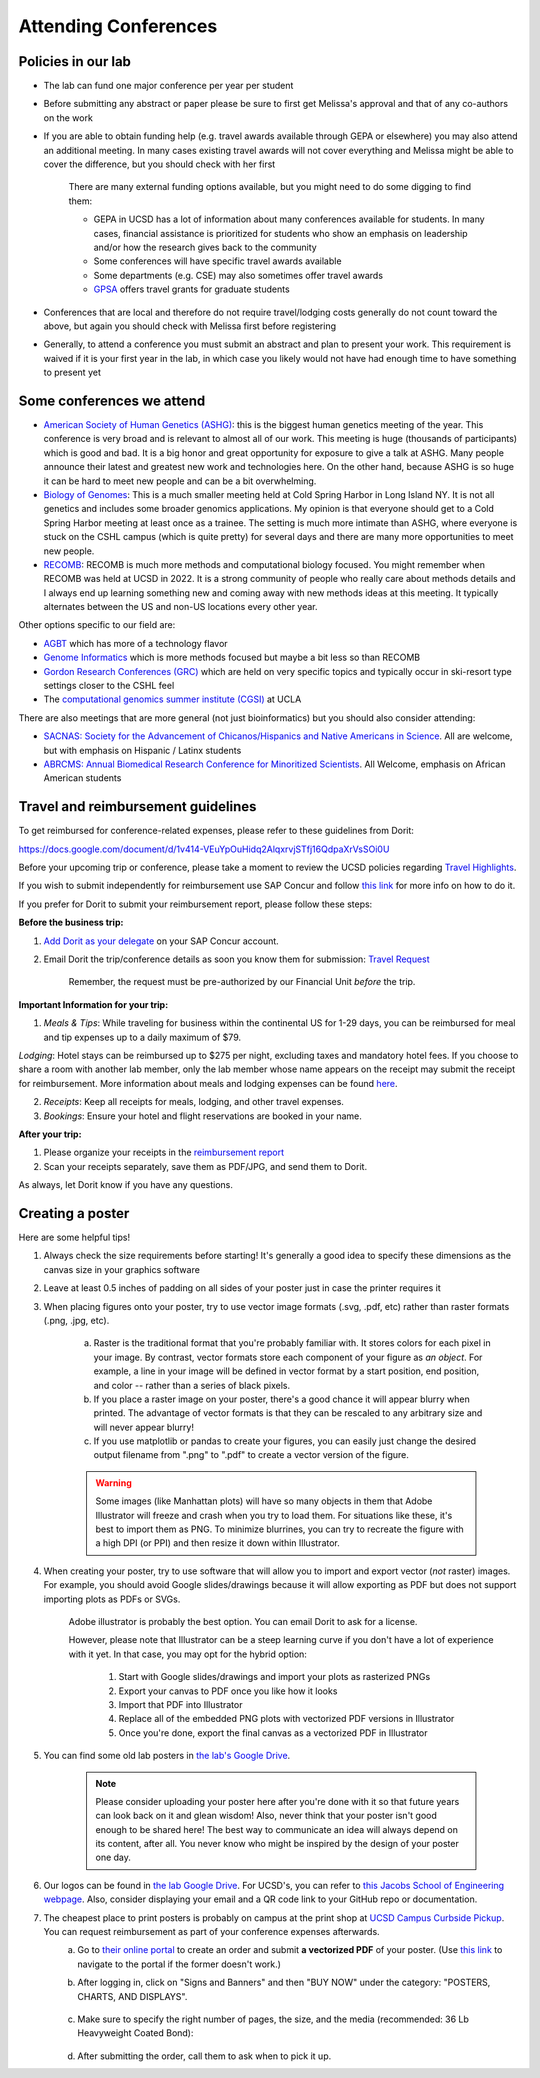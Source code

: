 .. _conferences:

Attending Conferences
=====================

Policies in our lab
~~~~~~~~~~~~~~~~~~~
* The lab can fund one major conference per year per student
* Before submitting any abstract or paper please be sure to first get Melissa's approval and that of any co-authors on the work
* If you are able to obtain funding help (e.g. travel awards available through GEPA or elsewhere) you may also attend an additional meeting. In many cases existing travel awards will not cover everything and Melissa might be able to cover the difference, but you should check with her first

    There are many external funding options available, but you might need to do some digging to find them:

    * GEPA in UCSD has a lot of information about many conferences available for students. In many cases, financial assistance is prioritized for students who show an emphasis on leadership and/or how the research gives back to the community
    * Some conferences will have specific travel awards available
    * Some departments (e.g. CSE) may also sometimes offer travel awards
    * `GPSA <https://gpsa.ucsd.edu/grad-resources/funding/travel-grants.html>`_ offers travel grants for graduate students

* Conferences that are local and therefore do not require travel/lodging costs generally do not count toward the above, but again you should check with Melissa first before registering
* Generally, to attend a conference you must submit an abstract and plan to present your work. This requirement is waived if it is your first year in the lab, in which case you likely would not have had enough time to have something to present yet

Some conferences we attend
~~~~~~~~~~~~~~~~~~~~~~~~~~
* `American Society of Human Genetics (ASHG) <https://www.ashg.org/meetings>`_: this is the biggest human genetics meeting of the year. This conference is very broad and is relevant to almost all of our work. This meeting is huge (thousands of participants) which is good and bad. It is a big honor and great opportunity for exposure to give a talk at ASHG. Many people announce their latest and greatest new work and technologies here. On the other hand, because ASHG is so huge it can be hard to meet new people and can be a bit overwhelming.
* `Biology of Genomes <https://meetings.cshl.edu/meetings.aspx?meet=GENOME>`_: This is a much smaller meeting held at Cold Spring Harbor in Long Island NY. It is not all genetics and includes some broader genomics applications. My opinion is that everyone should get to a Cold Spring Harbor meeting at least once as a trainee. The setting is much more intimate than ASHG, where everyone is stuck on the CSHL campus (which is quite pretty) for several days and there are many more opportunities to meet new people.
* `RECOMB <https://recomb.org>`_: RECOMB is much more methods and computational biology focused. You might remember when RECOMB was held at UCSD in 2022. It is a strong community of people who really care about methods details and I always end up learning something new and coming away with new methods ideas at this meeting. It typically alternates between the US and non-US locations every other year.

Other options specific to our field are:

* `AGBT <https://www.agbt.org/events/general-meeting>`_ which has more of a technology flavor
* `Genome Informatics <https://meetings.cshl.edu/meetings.aspx?meet=info>`_ which is more methods focused but maybe a bit less so than RECOMB
* `Gordon Research Conferences (GRC) <https://www.grc.org>`_ which are held on very specific topics and typically occur in ski-resort type settings closer to the CSHL feel
* The `computational genomics summer institute (CGSI) <http://computationalgenomics.bioinformatics.ucla.edu>`_ at UCLA

There are also meetings that are more general (not just bioinformatics) but you should also consider attending:

* `SACNAS: Society for the Advancement of Chicanos/Hispanics and Native Americans in Science <https://projects.iq.harvard.edu/sacnasharvard/what-sacnas>`_. All are welcome, but with emphasis on Hispanic / Latinx students
* `ABRCMS: Annual Biomedical Research Conference for Minoritized Scientists <https://www.abrcms.org>`_. All Welcome, emphasis on African American students

Travel and reimbursement guidelines
~~~~~~~~~~~~~~~~~~~~~~~~~~~~~~~~~~~
To get reimbursed for conference-related expenses, please refer to these guidelines from Dorit:

https://docs.google.com/document/d/1v414-VEuYpOuHidq2AlqxrvjSTfj16QdpaXrVsSOi0U

Before your upcoming trip or conference, please take a moment to review the UCSD policies regarding `Travel Highlights <https://blink.ucsd.edu/travel/_files/TravelPolicyHighlights.pdf>`_.

If you wish to submit independently for reimbursement use SAP Concur and follow `this link <https://support.ucsd.edu/services?id=kb_article_view&sysparm_article=KB0032014>`_ for more info on how to do it.

If you prefer for Dorit to submit your reimbursement report, please follow these steps:

**Before the business trip:**

1. `Add Dorit as your delegate <https://support.ucsd.edu/finance?id=kb_article_view&sys_kb_id=287c8670dba5d8104cd8f06e0f9619d1>`_ on your SAP Concur account. 

2. Email Dorit the trip/conference details as soon you know them for submission: `Travel Request <https://support.ucsd.edu/finance?id=kb_article_view&sysparm_article=KB0032013&sys_kb_id=0edbfb231b2c711048e9cae5604bcb98&table=kb_knowledge>`_

    Remember, the request must be pre-authorized by our Financial Unit *before* the trip.

**Important Information for your trip:**

1. *Meals & Tips*: While traveling for business within the continental US for 1-29 days, you can be reimbursed for meal and tip expenses up to a daily maximum of $79.

*Lodging*: Hotel stays can be reimbursed up to $275 per night, excluding taxes and mandatory hotel fees. If you choose to share a room with another lab member, only the lab member whose name appears on the receipt may submit the receipt for reimbursement. More information about meals and lodging expenses can be found `here <https://blink.ucsd.edu/travel/travel-policy/meals-lodging/index.html>`_.

2. *Receipts*: Keep all receipts for meals, lodging, and other travel expenses.

3. *Bookings*: Ensure your hotel and flight reservations are booked in your name.

**After your trip:**

1. Please organize your receipts in the `reimbursement report <https://docs.google.com/spreadsheets/d/1gJxdq_XuJDynoe1ogz0oXi4LKm_Wp4tgGrSjdEPevM0>`_

2. Scan your receipts separately, save them as PDF/JPG, and send them to Dorit.

As always, let Dorit know if you have any questions.


Creating a poster
~~~~~~~~~~~~~~~~~
Here are some helpful tips!

1. Always check the size requirements before starting! It's generally a good idea to specify these dimensions as the canvas size in your graphics software
2. Leave at least 0.5 inches of padding on all sides of your poster just in case the printer requires it
3. When placing figures onto your poster, try to use vector image formats (.svg, .pdf, etc) rather than raster formats (.png, .jpg, etc).

    .. figure:: https://github.com/gymrek-lab/gymreklab.github.io/assets/23412689/4f1a241a-f47f-4702-8719-76026161f31c
        :alt: Raster vs vector images
        :align: center
        :width: 400px

    a. Raster is the traditional format that you're probably familiar with. It stores colors for each pixel in your image. By contrast, vector formats store each component of your figure as *an object*. For example, a line in your image will be defined in vector format by a start position, end position, and color -- rather than a series of black pixels.
    b. If you place a raster image on your poster, there's a good chance it will appear blurry when printed. The advantage of vector formats is that they can be rescaled to any arbitrary size and will never appear blurry!
    c. If you use matplotlib or pandas to create your figures, you can easily just change the desired output filename from ".png" to ".pdf" to create a vector version of the figure.

    .. warning::
        Some images (like Manhattan plots) will have so many objects in them that Adobe Illustrator will freeze and crash when you try to load them. For situations like these, it's best to import them as PNG. To minimize blurrines, you can try to recreate the figure with a high DPI (or PPI) and then resize it down within Illustrator.

4. When creating your poster, try to use software that will allow you to import and export vector (*not* raster) images. For example, you should avoid Google slides/drawings because it will allow exporting as PDF but does not support importing plots as PDFs or SVGs.
    
    Adobe illustrator is probably the best option. You can email Dorit to ask for a license.
    
    However, please note that Illustrator can be a steep learning curve if you don't have a lot of experience with it yet. In that case, you may opt for the hybrid option:

        1. Start with Google slides/drawings and import your plots as rasterized PNGs
        2. Export your canvas to PDF once you like how it looks
        3. Import that PDF into Illustrator
        4. Replace all of the embedded PNG plots with vectorized PDF versions in Illustrator
        5. Once you're done, export the final canvas as a vectorized PDF in Illustrator

5. You can find some old lab posters in `the lab's Google Drive <https://drive.google.com/drive/folders/1ora8McmJShuJeiwb1hCSrsKWEiMoAxCs>`_.

    .. note::
        Please consider uploading your poster here after you're done with it so that future years can look back on it and glean wisdom! Also, never think that your poster isn't good enough to be shared here! The best way to communicate an idea will always depend on its content, after all. You never know who might be inspired by the design of your poster one day.

6. Our logos can be found in `the lab Google Drive <https://drive.google.com/drive/folders/1-egL2EVfTh7wH4wmfFcruGtJMplnPVQQ>`_. For UCSD's, you can refer to `this Jacobs School of Engineering webpage <https://jacobsschool.ucsd.edu/logos>`_. Also, consider displaying your email and a QR code link to your GitHub repo or documentation.
7. The cheapest place to print posters is probably on campus at the print shop at `UCSD Campus Curbside Pickup <https://maps.app.goo.gl/FseyUa62wk3Qztu5A>`_. You can request reimbursement as part of your conference expenses afterwards.
    a. Go to `their online portal <https://ucsdimprints.myprintdesk.net/DSF/SmartStore.aspx?6xni2of2cF2gL05u6lNHBp6AwVlPfgDQIgaPc5Cokq4RKYVvn2cx3C2V0adSszgU#!/CategoryHome/9>`_ to create an order and submit **a vectorized PDF** of your poster. (Use `this link <https://blink.ucsd.edu/facilities/tritonprint/index.html>`__ to navigate to the portal if the former doesn't work.)
    b. After logging in, click on "Signs and Banners" and then "BUY NOW" under the category: "POSTERS, CHARTS, AND DISPLAYS".

        .. figure:: https://github.com/gymrek-lab/gymreklab.github.io/assets/23412689/efd10f1d-c2d6-42ab-a97f-57eb1a8d79af
            :alt: Navigating the online print shop portal
            :align: center
            :width: 400px

    c. Make sure to specify the right number of pages, the size, and the media (recommended: 36 Lb Heavyweight Coated Bond):

        .. figure:: https://github.com/gymrek-lab/gymreklab.github.io/assets/23412689/3f794299-7690-4f1a-b9f0-4e2c9dc067e1
            :alt: Poster print settings 1
            :align: center
            :width: 400px

        .. figure:: https://github.com/gymrek-lab/gymreklab.github.io/assets/23412689/08a5faad-43ed-4a27-ac76-629821288bb4
            :alt: Poster print settings 2
            :align: center
            :width: 400px

    d. After submitting the order, call them to ask when to pick it up.
